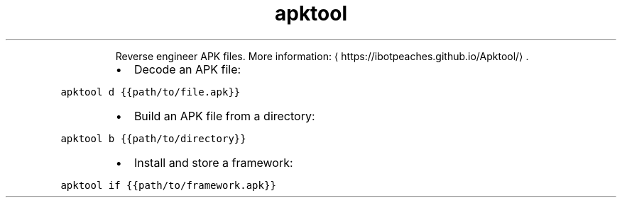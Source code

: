 .TH apktool
.PP
.RS
Reverse engineer APK files.
More information: \[la]https://ibotpeaches.github.io/Apktool/\[ra]\&.
.RE
.RS
.IP \(bu 2
Decode an APK file:
.RE
.PP
\fB\fCapktool d {{path/to/file.apk}}\fR
.RS
.IP \(bu 2
Build an APK file from a directory:
.RE
.PP
\fB\fCapktool b {{path/to/directory}}\fR
.RS
.IP \(bu 2
Install and store a framework:
.RE
.PP
\fB\fCapktool if {{path/to/framework.apk}}\fR
